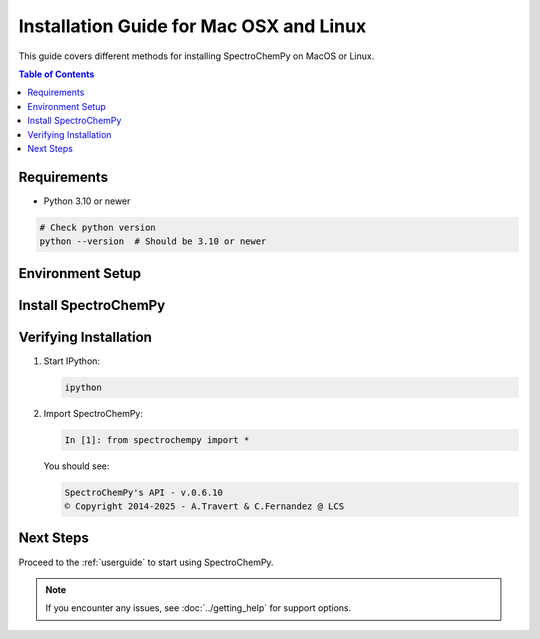 .. _install_mac:

Installation Guide for Mac OSX and Linux
========================================

This guide covers different methods for installing SpectroChemPy on MacOS or Linux.

.. contents:: Table of Contents
   :local:
   :depth: 2

Requirements
------------

* Python 3.10 or newer

.. code-block:: bash

    # Check python version
    python --version  # Should be 3.10 or newer

Environment Setup
-----------------

.. tabs::

    .. tab:: Using conda/mamba (recommended)
        
        We strongly recommend using mamba as it's significantly faster at resolving dependencies.

        1. Install Mambaforge

        Download and install `Mambaforge <https://github.com/conda-forge/miniforge#mambaforge>`_
      
      
        2. Add required channels:

        .. code-block:: bat

            mamba config --add channels conda-forge
            mamba config --add channels spectrocat
           
        3. Create and activate environment

        .. code-block:: bash

            # Create new environment
            mamba create -n scpy python=3.10
            
            # Activate it
            mamba activate scpy

    .. tab:: Using pip and venv
            
        .. code-block:: bash

            # Create environment
            python -m venv scpy-env
            
            # Activate it
            source scpy-env/bin/activate  
            
            # Update pip
            python -m pip install --upgrade pip


Install SpectroChemPy
---------------------

.. tabs::

    .. tab:: Using conda/mamba 

        Stable version

        .. code-block:: bash

            mamba install -c spectrocat spectrochempy

        Development version

        .. code-block:: bash

            mamba install -c spectrocat/label/dev spectrochempy

    .. tab:: Using pip

        .. code-block:: bash

            python -m pip install spectrochempy

            # or if you want to install interactive version (including jupyter)
            python -m pip install "spectrochempy[interactive]"

Verifying Installation
----------------------

1. Start IPython:

   .. code-block:: bat

      ipython

2. Import SpectroChemPy:

   .. code-block:: ipython

      In [1]: from spectrochempy import *

   You should see:

   .. code-block:: text

      SpectroChemPy's API - v.0.6.10
      © Copyright 2014-2025 - A.Travert & C.Fernandez @ LCS

Next Steps
----------

Proceed to the :ref:`userguide` to start using SpectroChemPy.

.. note::
   If you encounter any issues, see :doc:`../getting_help` for support options.
